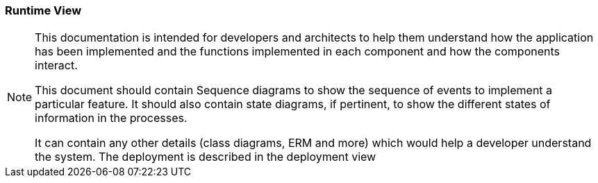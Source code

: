 === Runtime View

[NOTE]
====
This documentation is intended for developers and architects to help them understand how the application has been implemented and the functions implemented in each component and how the components interact.

This document should contain Sequence diagrams to show the sequence of events to implement a particular feature. It should also contain state diagrams, if pertinent, to show the different states of information in the processes.

It can contain any other details (class diagrams, ERM and more) which would help a developer understand the system. The deployment is described in the deployment view
====
